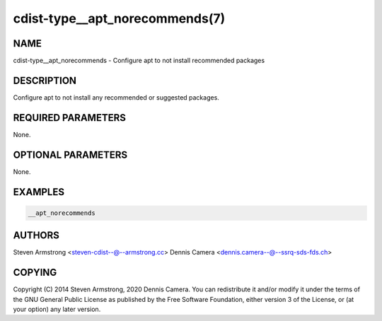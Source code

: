 cdist-type__apt_norecommends(7)
===============================

NAME
----
cdist-type__apt_norecommends - Configure apt to not install recommended packages


DESCRIPTION
-----------
Configure apt to not install any recommended or suggested packages.


REQUIRED PARAMETERS
-------------------
None.


OPTIONAL PARAMETERS
-------------------
None.


EXAMPLES
--------

.. code-block:: sh

    __apt_norecommends


AUTHORS
-------
Steven Armstrong <steven-cdist--@--armstrong.cc>
Dennis Camera <dennis.camera--@--ssrq-sds-fds.ch>


COPYING
-------
Copyright \(C) 2014 Steven Armstrong, 2020 Dennis Camera.
You can redistribute it and/or modify it under the terms of the GNU General
Public License as published by the Free Software Foundation, either version 3 of
the License, or (at your option) any later version.
